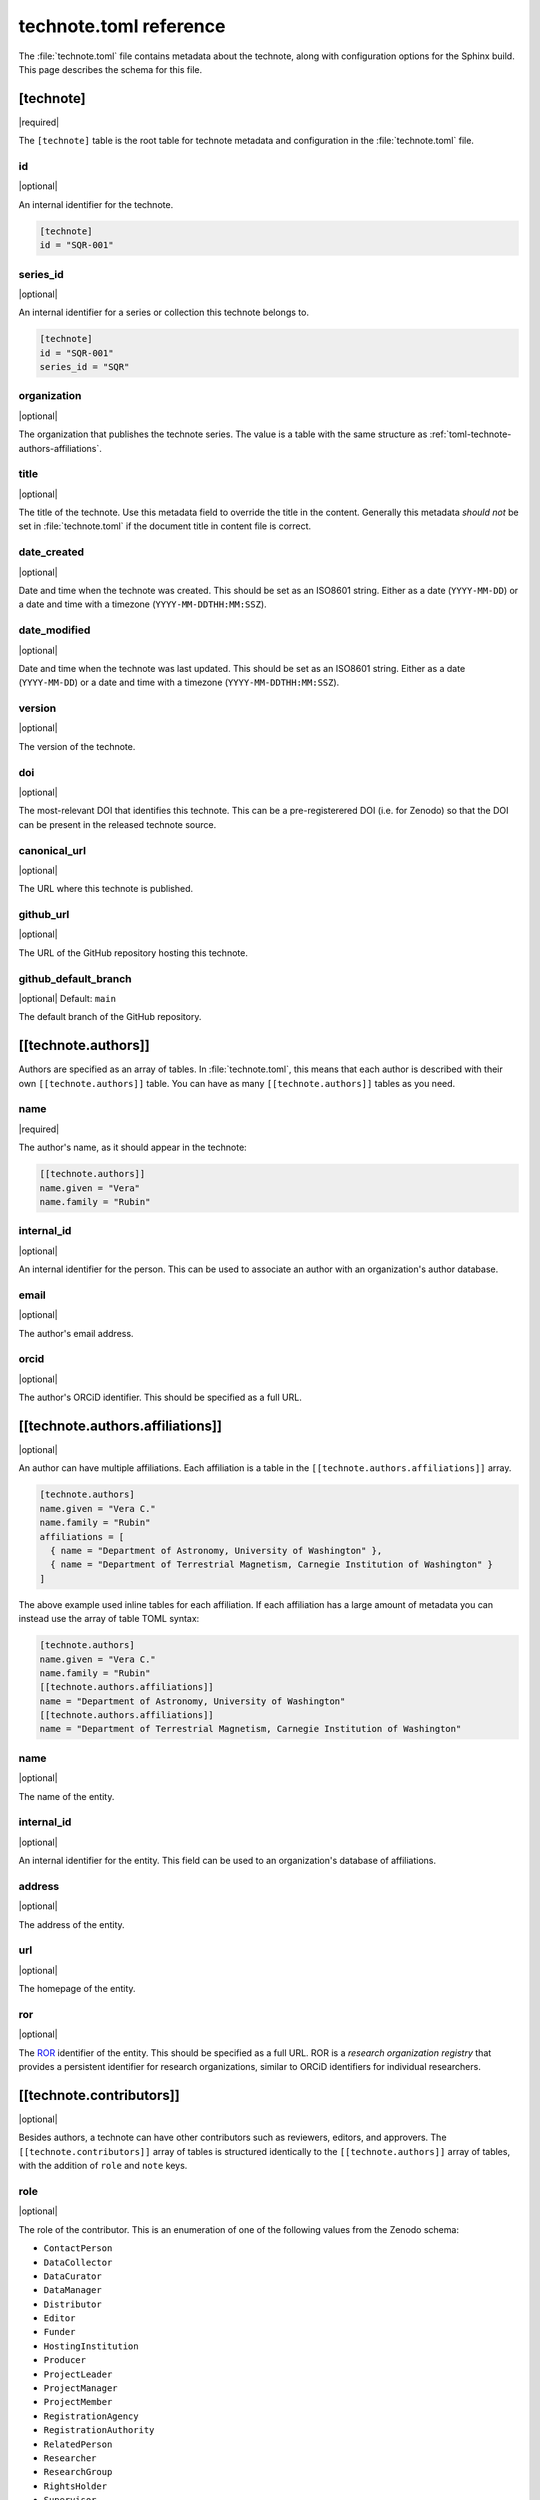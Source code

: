 #######################
technote.toml reference
#######################

The :file:`technote.toml` file contains metadata about the technote, along with configuration options for the Sphinx build.
This page describes the schema for this file.

.. seealso::

   If you are not familiar with TOML, see the `TOML documentation <https://toml.io/en/v1.0.0>`_.

.. _toml-technote:

[technote]
==========

|required|

The ``[technote]`` table is the root table for technote metadata and configuration in the :file:`technote.toml` file.

.. _toml-technote-id:

id
--

|optional|

An internal identifier for the technote.

.. code-block:: toml

   [technote]
   id = "SQR-001"

.. see also::

   :ref:`toml-technote-series-id`

.. _toml-technote-series-id:

series_id
---------

|optional|

An internal identifier for a series or collection this technote belongs to.

.. code-block:: toml

   [technote]
   id = "SQR-001"
   series_id = "SQR"

.. see also::

   :ref:`toml-technote-id`

.. _toml-technote-organization:

organization
------------

|optional|

The organization that publishes the technote series.
The value is a table with the same structure as :ref:`toml-technote-authors-affiliations`.

.. _toml-technote-title:

title
-----

|optional|

The title of the technote.
Use this metadata field to override the title in the content.
Generally this metadata *should not* be set in :file:`technote.toml` if the document title in content file is correct.

.. _toml-technote-date-created:

date_created
------------

|optional|

Date and time when the technote was created.
This should be set as an ISO8601 string.
Either as a date (``YYYY-MM-DD``) or a date and time with a timezone (``YYYY-MM-DDTHH:MM:SSZ``).

.. _toml-technote-date-modified:

date_modified
-------------

|optional|

Date and time when the technote was last updated.
This should be set as an ISO8601 string.
Either as a date (``YYYY-MM-DD``) or a date and time with a timezone (``YYYY-MM-DDTHH:MM:SSZ``).

.. _toml-technote-version:

version
-------

|optional|

The version of the technote.

.. _toml-technote-doi:

doi
---

|optional|

The most-relevant DOI that identifies this technote.
This can be a pre-registerered DOI (i.e. for Zenodo) so that the  DOI can be present in the released technote source.

.. _toml-technote-canonical-url:

canonical_url
-------------

|optional|

The URL where this technote is published.

.. _toml-technote-github-url:

github_url
----------

|optional|

The URL of the GitHub repository hosting this technote.

.. _toml-technote-github-default-branch:

github_default_branch
---------------------

|optional| Default: ``main``

The default branch of the GitHub repository.

.. _toml-technote-authors:

[[technote.authors]]
====================

Authors are specified as an array of tables.
In :file:`technote.toml`, this means that each author is described with their own ``[[technote.authors]]`` table.
You can have as many ``[[technote.authors]]`` tables as you need.

.. _toml-technote-authors-name:

name
----

|required|

The author's name, as it should appear in the technote:

.. code-block:: toml

   [[technote.authors]]
   name.given = "Vera"
   name.family = "Rubin"

.. _toml-technote-authors-internal-id:

internal_id
-----------

|optional|

An internal identifier for the person.
This can be used to associate an author with an organization's author database.

.. _toml-technote-authors-email:

email
-----

|optional|

The author's email address.

.. _toml-technote-authors-orcid:

orcid
-----

|optional|

The author's ORCiD identifier.
This should be specified as a full URL.

.. _toml-technote-authors-affiliations:

[[technote.authors.affiliations]]
=================================

|optional|

An author can have multiple affiliations.
Each affiliation is a table in the ``[[technote.authors.affiliations]]`` array.

.. code-block:: toml

   [technote.authors]
   name.given = "Vera C."
   name.family = "Rubin"
   affiliations = [
     { name = "Department of Astronomy, University of Washington" },
     { name = "Department of Terrestrial Magnetism, Carnegie Institution of Washington" }
   ]

The above example used inline tables for each affiliation.
If each affiliation has a large amount of metadata you can instead use the array of table TOML syntax:

.. code-block:: toml

   [technote.authors]
   name.given = "Vera C."
   name.family = "Rubin"
   [[technote.authors.affiliations]]
   name = "Department of Astronomy, University of Washington"
   [[technote.authors.affiliations]]
   name = "Department of Terrestrial Magnetism, Carnegie Institution of Washington"

.. _toml-technote-authors-affiliations-name:

name
----

|optional|

The name of the entity.

.. _toml-technote-authors-affiliations-internal-id:

internal_id
-----------

|optional|

An internal identifier for the entity.
This field can be used to an organization's database of affiliations.

.. _toml-technote-authors-affiliations-address:

address
-------

|optional|

The address of the entity.

.. _toml-technote-authors-affiliations-url:

url
---

|optional|

The homepage of the entity.

.. _toml-technote-authors-affiliations-ror:

ror
---

|optional|

The `ROR <https://ror.org>`__ identifier of the entity.
This should be specified as a full URL.
ROR is a *research organization registry* that provides a persistent identifier for research organizations, similar to ORCiD identifiers for individual researchers.

.. _toml-technote-contributors:

[[technote.contributors]]
=========================

|optional|

Besides authors, a technote can have other contributors such as reviewers, editors, and approvers.
The ``[[technote.contributors]]`` array of tables is structured identically to the ``[[technote.authors]]`` array of tables, with the addition of ``role`` and ``note`` keys.

.. _toml-technote-contributors-role:

role
----

|optional|

The role of the contributor.
This is an enumeration of one of the following values from the Zenodo schema:

- ``ContactPerson``
- ``DataCollector``
- ``DataCurator``
- ``DataManager``
- ``Distributor``
- ``Editor``
- ``Funder``
- ``HostingInstitution``
- ``Producer``
- ``ProjectLeader``
- ``ProjectManager``
- ``ProjectMember``
- ``RegistrationAgency``
- ``RegistrationAuthority``
- ``RelatedPerson``
- ``Researcher``
- ``ResearchGroup``
- ``RightsHolder``
- ``Supervisor``
- ``Sponsor``
- ``WorkPackageLeader``
- ``Other``

.. _toml-technote-contributors-note:

note
----

|optional|

A note describing the role of the contributor.
This is particularly useful if the role is "Other".

.. _toml-technote-status:

[technote.status]
=================

|optional|

A technote is an evolving document.
You can describe whether the technote is being actively drafted, stable, or deprecated with the ``[technote.status]`` table.

.. _toml-technote-status-state:

state
-----

|required|

The state of the technote is an enumeration with the following allowed values:

``draft``
    The technote is being actively drafted or is not in a complete state.

``stable``
    The technote is stable and complete.

``deprecated``
    The technote is deprecated and should not be used.

``other``
    The technote is in some other state. Use the ``note`` key to describe the state.

.. _toml-technote-status-note:

note
----

|optional|

A note describing the state of the technote.

.. _toml-technote-status-superseding-urls:

[[technote.status.superseding_urls]]
====================================

|optional|

A deprecated technote might be supersceded by other works.
Use this array of tables to describe those links

.. _toml-technote-status-superseding-urls-url:

url
---

|required|

The URL of the work that supersedes this technote.

.. _toml-technote-status-superseding-urls-title:

title
-----

|optional|

The title of the work that supersedes this technote.

.. _toml-technote-license:

[technote.license]
==================

|optional|

The license of the technote.

.. code-block:: toml

   [technote.license]
   id = "CC-BY-4.0"

.. _toml-technote-license-id:

id
--

|required|

The `SPDX identifier <https://spdx.org/licenses/>`__ of the license.

.. _toml-technote-sphinx:

[technote.sphinx]
=================

|optional|

You can specify many configurations for the Sphinx build in the ``[technote.sphinx]`` table.
Technote's Sphinx configuration module, ``technote.sphinxconf``, applies these values in the Sphinx :file:`conf.py` file.

.. _toml-technote-sphinx-extensions:

extensions
----------

|optional|

An array of Sphinx extensions to enable, equivalent to the ``extensions`` list in Sphinx's :file:`conf.py`.

.. _toml-technote-sphinx-nitpicky:

nitpicky
--------

|optional| Default: ``false``

Escalates build warnings to errors.

.. _toml-technote-sphinx-nitpick-ignore:

nitpick_ignore
--------------

|optional|

An array of two-item arrays specifying errors to ignore.
The first item is the type (such as a role like ``py:class``), and the second item is the target (such as a class name).

.. _toml-technote-sphinx-nitpick-ignore-regex:

nitpick_ignore_regex
--------------------

|optional|

Same as ``nitpick_ignore``, but items are interpreted as regular expressions.

.. _toml-technote-sphinx-intersphinx:

[technote.sphinx.intersphinx]
=============================

|optional|

Configurations for the ``intersphinx`` Sphinx extension.

.. _toml-technote-sphinx-intersphinx-projects:

[technote.sphinx.intersphinx.projects]
======================================

|optional|

A table of Sphinx project names and their root documentation URLs.

.. code-block:: toml

   [technote.sphinx.intersphinx.projects]
   python = "https://docs.python.org/3/"
   sphinx = "https://www.sphinx-doc.org/en/master/"

.. _toml-technote-sphinx-linkcheck:

[technote.sphinx.linkcheck]
===========================

|optional|

Configurations for the ``linkcheck`` Sphinx extension.

.. _toml-technote-sphinx-linkcheck-ignore:

ignore
------

|optional|

An array of regular expressions for URLs to ignore when checking links.
